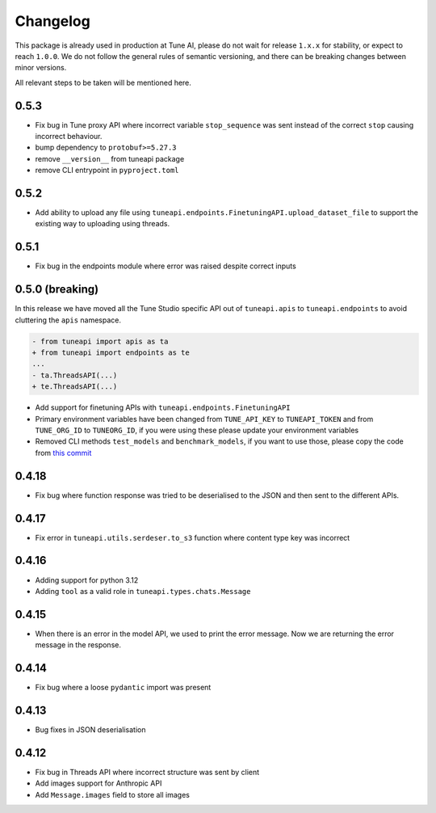 Changelog
=========

This package is already used in production at Tune AI, please do not wait for release ``1.x.x`` for stability, or expect
to reach ``1.0.0``. We do not follow the general rules of semantic versioning, and there can be breaking changes between
minor versions.

All relevant steps to be taken will be mentioned here.

0.5.3
-----

- Fix bug in Tune proxy API where incorrect variable ``stop_sequence`` was sent instead of the correct ``stop`` causing
  incorrect behaviour.
- bump dependency to ``protobuf>=5.27.3``
- remove ``__version__`` from tuneapi package
- remove CLI entrypoint in ``pyproject.toml``

0.5.2
-----

- Add ability to upload any file using ``tuneapi.endpoints.FinetuningAPI.upload_dataset_file`` to support the existing
  way to uploading using threads.

0.5.1
-----

- Fix bug in the endpoints module where error was raised despite correct inputs

0.5.0 **(breaking)**
--------------------

In this release we have moved all the Tune Studio specific API out of ``tuneapi.apis`` to ``tuneapi.endpoints`` to avoid
cluttering the ``apis`` namespace.

.. code-block:: patch

    - from tuneapi import apis as ta
    + from tuneapi import endpoints as te
    ...
    - ta.ThreadsAPI(...)
    + te.ThreadsAPI(...)

- Add support for finetuning APIs with ``tuneapi.endpoints.FinetuningAPI``
- Primary environment variables have been changed from ``TUNE_API_KEY`` to ``TUNEAPI_TOKEN`` and from ``TUNE_ORG_ID``
  to ``TUNEORG_ID``, if you were using these please update your environment variables
- Removed CLI methods ``test_models`` and ``benchmark_models``, if you want to use those, please copy the code from
  `this commit <https://github.com/NimbleBoxAI/tuneapi/blob/2fabdae461f4187621fe8ffda73a58a5ab7485b0/tuneapi/apis/__init__.py#L26>`_

0.4.18
------

- Fix bug where function response was tried to be deserialised to the JSON and then sent to the different APIs.

0.4.17
------

- Fix error in ``tuneapi.utils.serdeser.to_s3`` function where content type key was incorrect

0.4.16
------

- Adding support for python 3.12
- Adding ``tool`` as a valid role in ``tuneapi.types.chats.Message``

0.4.15
------

- When there is an error in the model API, we used to print the error message. Now we are returning the error message
  in the response.

0.4.14
------

- Fix bug where a loose ``pydantic`` import was present

0.4.13
------

- Bug fixes in JSON deserialisation

0.4.12
------

- Fix bug in Threads API where incorrect structure was sent by client
- Add images support for Anthropic API
- Add ``Message.images`` field to store all images